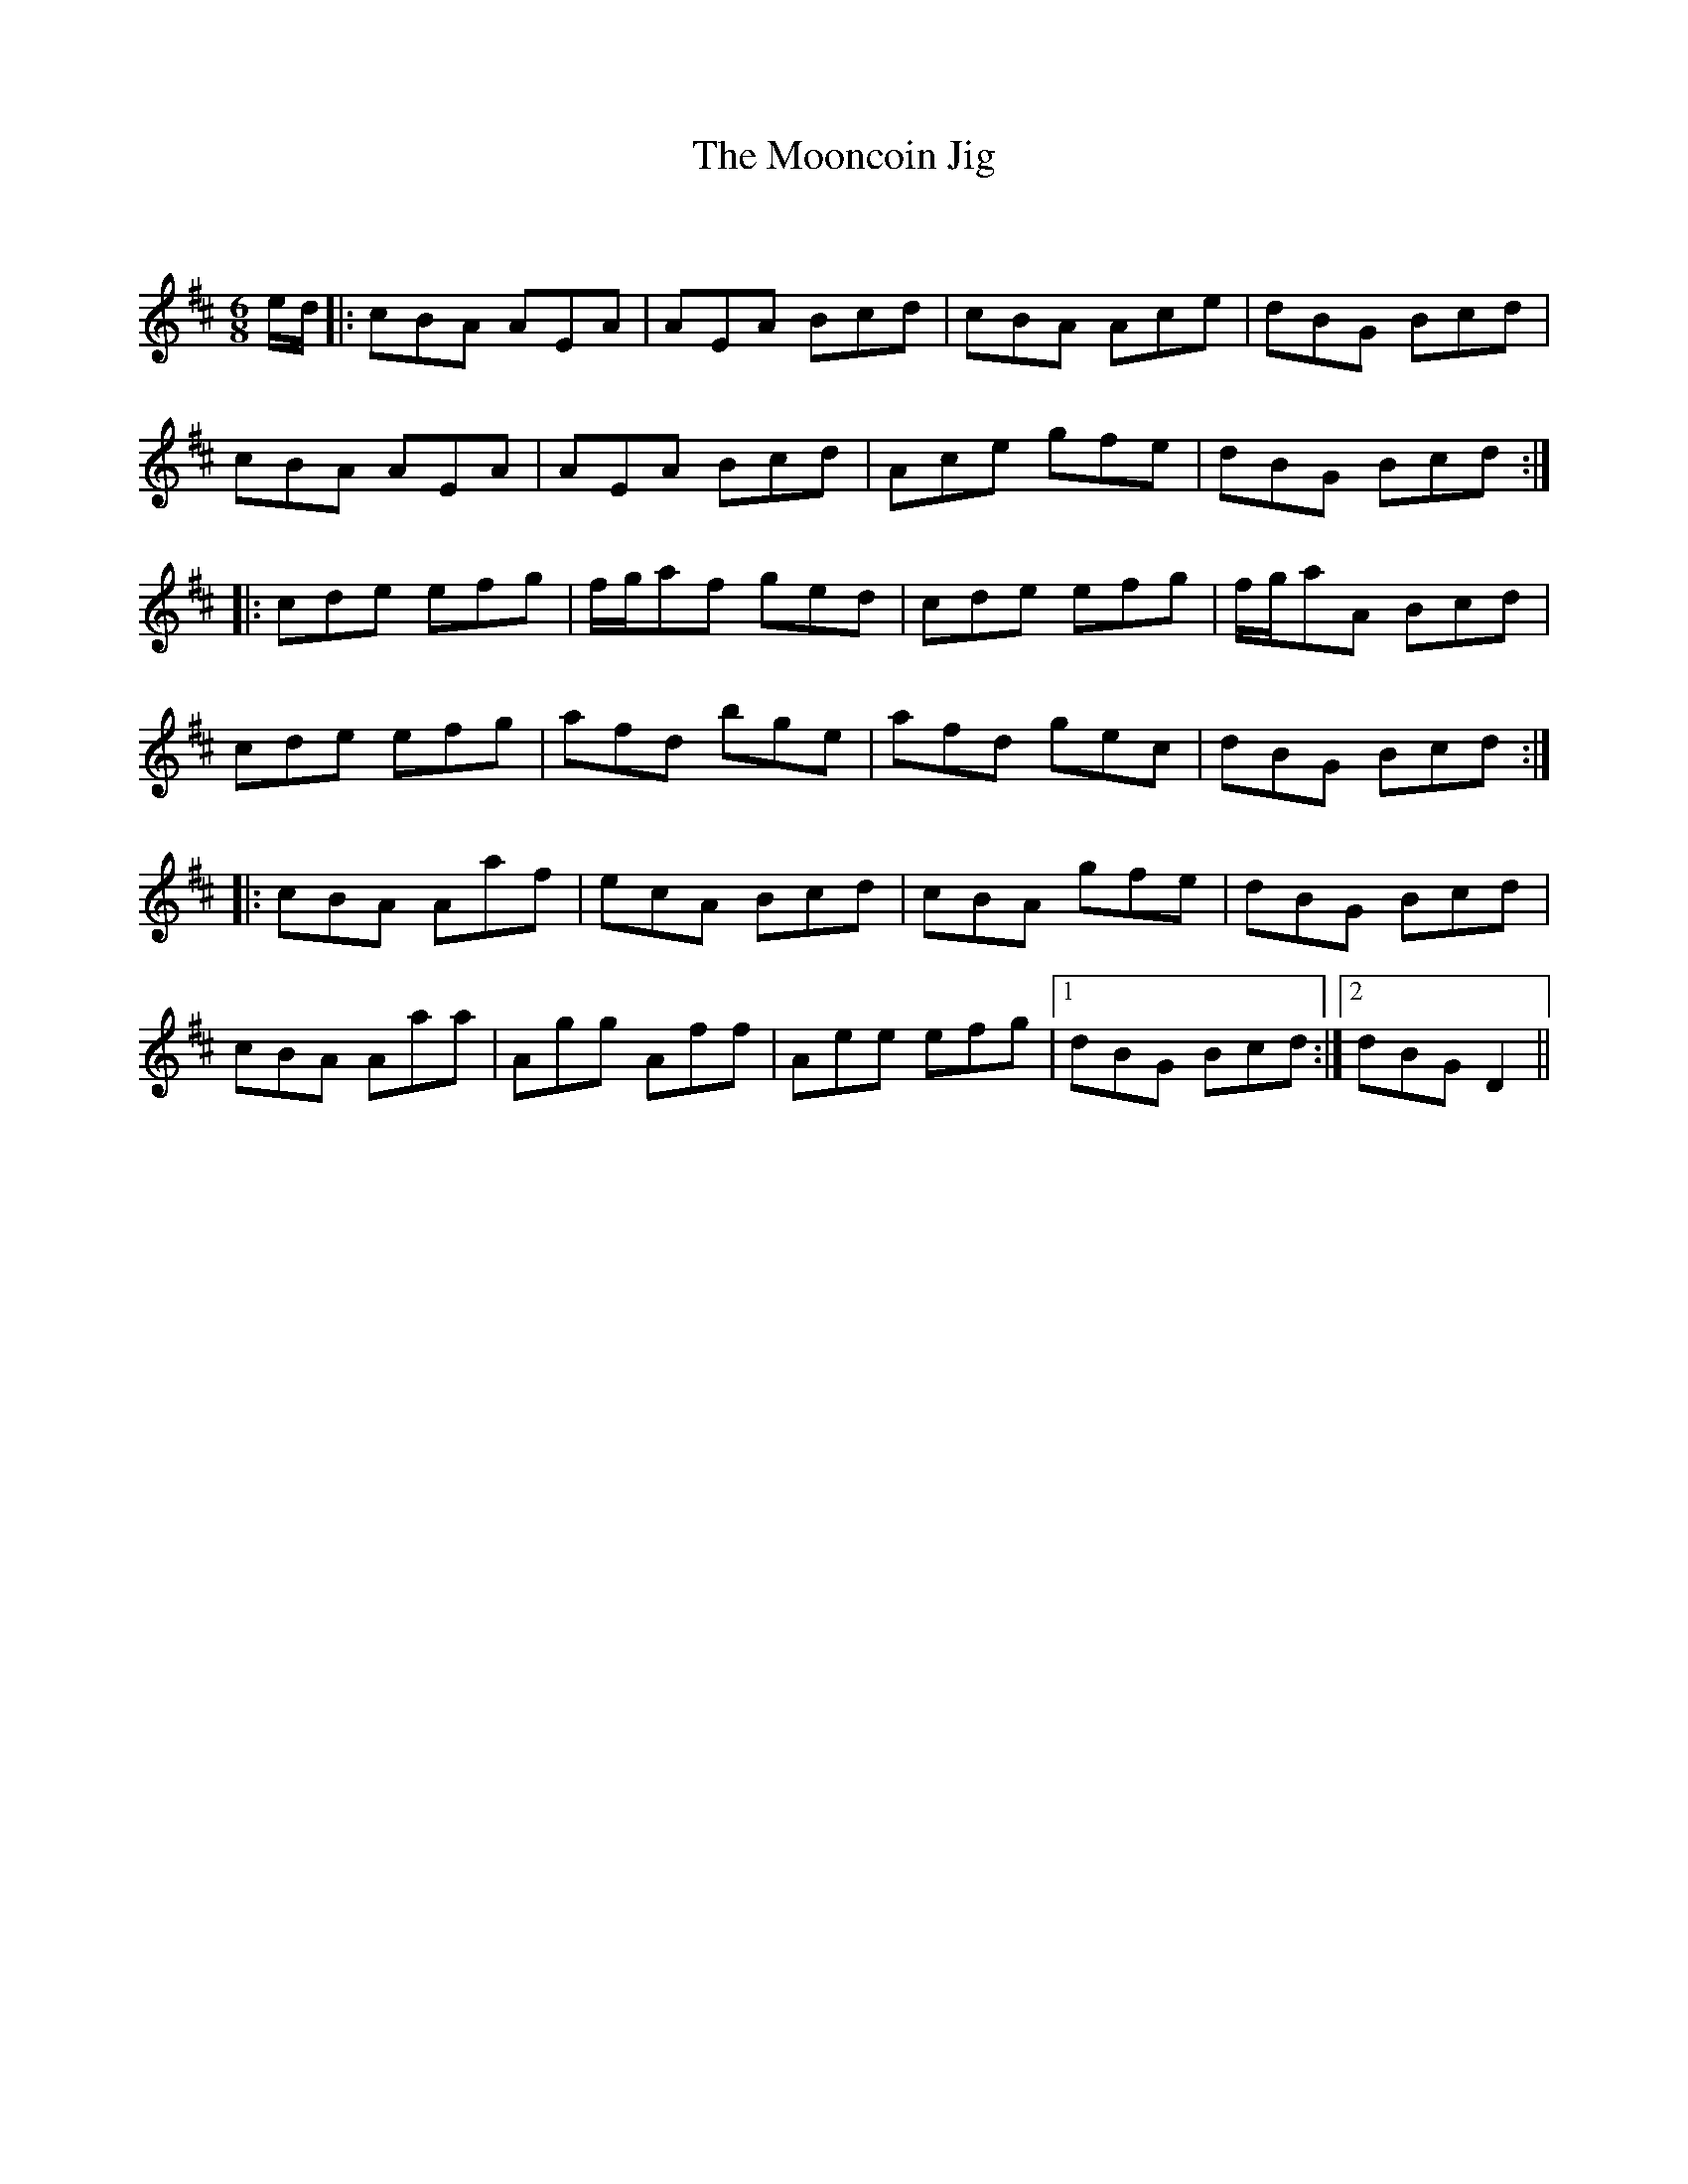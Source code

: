 X:1
T: The Mooncoin Jig
C:
R:Jig
Q:180
K:D
M:6/8
L:1/16
ed|:c2B2A2 A2E2A2|A2E2A2 B2c2d2|c2B2A2 A2c2e2|d2B2G2 B2c2d2|
c2B2A2 A2E2A2|A2E2A2 B2c2d2|A2c2e2 g2f2e2|d2B2G2 B2c2d2:|
|:c2d2e2 e2f2g2|fga2f2 g2e2d2|c2d2e2 e2f2g2|fga2A2 B2c2d2|
c2d2e2 e2f2g2|a2f2d2 b2g2e2|a2f2d2 g2e2c2|d2B2G2 B2c2d2:|
|:c2B2A2 A2a2f2|e2c2A2 B2c2d2|c2B2A2 g2f2e2|d2B2G2 B2c2d2|
c2B2A2 A2a2a2|A2g2g2 A2f2f2|A2e2e2 e2f2g2|1d2B2G2 B2c2d2:|2d2B2G2 D4||
